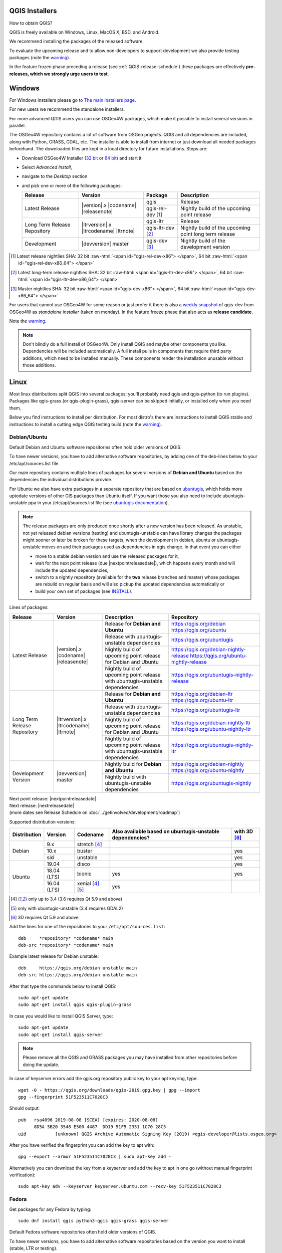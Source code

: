 .. role:: raw-html(raw)
   :format: html

.. _QGIS-download:

QGIS Installers
===============

How to obtain QGIS?

QGIS is freely available on Windows, Linux, MacOS X, BSD, and Android.

We recommend installing the packages of the released software.

To evaluate the upcoming release and to allow non-developers to support
development we also provide testing packages (note the
warning_).

In the feature frozen phase preceding a release (see
:ref:`QGIS-release-schedule`) these packages are effectively **pre-releases,
which we strongly urge users to test**.

.. _QGIS-windows-testing:

Windows
=======

For Windows installers please go to
`The main installers page <./download.html>`_.

For new users we recommend the standalone installers.

For more advanced QGIS users you can use OSGeo4W packages, which make it
possible to install several versions in parallel.

The OSGeo4W repository contains a lot of software from OSGeo projects.
QGIS and all dependencies are included, along with Python, GRASS, GDAL, etc.
The installer is able to install from internet or just download all needed
packages beforehand.
The downloaded files are kept in a local directory for future installations.
Steps are:

- Download OSGeo4W Installer (`32 bit <https://download.osgeo.org/osgeo4w/osgeo4w-setup-x86.exe>`_ or
  `64 bit <https://download.osgeo.org/osgeo4w/osgeo4w-setup-x86_64.exe>`_) and start it
- Select *Advanced Install*,
- navigate to the *Desktop* section
- and pick one or more of the following packages:

  +-------------------+------------------------------+-------------------+-------------------------------------------------------+
  | Release           | Version                      | Package           | Description                                           |
  +===================+==============================+===================+=======================================================+
  | Latest Release    | |version|.x |codename|       | qgis              | Release                                               |
  |                   | |releasenote|                +-------------------+-------------------------------------------------------+
  |                   |                              | qgis-rel-dev [1]_ | Nightly build of the upcoming point release           |
  +-------------------+------------------------------+-------------------+-------------------------------------------------------+
  | Long Term Release | |ltrversion|.x |ltrcodename| | qgis-ltr          | Release                                               |
  | Repository        | |ltrnote|                    +-------------------+-------------------------------------------------------+
  |                   |                              | qgis-ltr-dev [2]_ | Nightly build of the upcoming point long term release |
  +-------------------+------------------------------+-------------------+-------------------------------------------------------+
  | Development       | |devversion| master          | qgis-dev [3]_     | Nightly build of the development version              |
  +-------------------+------------------------------+-------------------+-------------------------------------------------------+

.. [1] Latest release nightlies SHA: 32 bit :raw-html:`<span id="qgis-rel-dev-x86"> </span>`, 64 bit :raw-html:`<span id="qgis-rel-dev-x86_64"> </span>`
.. [2] Latest long-term release nightlies SHA: 32 bit :raw-html:`<span id="qgis-ltr-dev-x86"> </span>`, 64 bit :raw-html:`<span id="qgis-ltr-dev-x86_64"> </span>`
.. [3] Master nightlies SHA: 32 bit :raw-html:`<span id="qgis-dev-x86"> </span>`, 64 bit :raw-html:`<span id="qgis-dev-x86_64"> </span>`

.. _QGIS-windows-weekly:

For users that cannot use OSGeo4W for some reason or just prefer it there is
also a `weekly snapshot <https://qgis.org/downloads/weekly/?C=M;O=D>`_ of
qgis-dev from OSGeo4W as *standalone installer* (taken on monday).  In the
feature freeze phase that also acts as **release candidate**.

Note the warning_.

.. note:: Don't blindly do a full install of OSGeo4W. Only install QGIS and
   maybe other components you like.  Dependencies will be included
   automatically.  A full install pulls in components that require third party
   additions, which need to be installed manually.  These components render the
   installation unusable without those additions.

Linux
=====

Most linux distributions split QGIS into several packages; you'll probably
need qgis and qgis-python (to run plugins).
Packages like qgis-grass (or qgis-plugin-grass), qgis-server can be
skipped initially, or installed only when you need them.

Below you find instructions to install per distribution.  For most distro's
there are instructions to install QGIS stable and instructions to install a
cutting edge QGIS testing build (note the warning_).


Debian/Ubuntu
-------------

Default Debian and Ubuntu software repositories often hold older versions of
QGIS.

To have newer versions, you have to add alternative software repositories, by
adding one of the deb-lines below to your /etc/apt/sources.list file.

Our main repository contains multiple lines of packages for several versions of
**Debian and Ubuntu** based on the dependencies the individual distributions
provide.

For Ubuntu we also have extra packages in a separate repository that are based
on `ubuntugis <https://launchpad.net/~ubuntugis>`_, which holds more uptodate
versions of other GIS packages than Ubuntu itself. If you want those you also
need to include ubuntugis-unstable ppa in your /etc/apt/sources.list file (see
`ubuntugis documentation
<https://trac.osgeo.org/ubuntugis/wiki/UbuntuGISRepository>`_).


.. note:: The release packages are only produced once shortly after a new
   version has been released.  As unstable, not yet released debian versions
   (testing) and ubuntugis-unstable can have library changes the packages might sooner
   or later be broken for these targets, when the development in debian, ubuntu
   or ubuntugis-unstable moves on and their packages used as dependencies in qgis
   change.  In that event you can either

   - move to a stable debian version and use the released packages for it,
   - wait for the next point release (due |nextpointreleasedate|), which
     happens every month and will include the updated dependencies,
   - switch to a nightly repository (available for the **two** release
     branches and master) whose packages are rebuild on regular basis and will also
     pickup the updated dependencies automatically or
   - build your own set of packages (see INSTALL_).

.. _INSTALL: https://htmlpreview.github.io/?https://github.com/qgis/QGIS/blob/master/doc/INSTALL.html#toc11

.. _QGIS-debian-testing:

Lines of packages:

+-----------------------+--------------------------------+----------------------------------+------------------------------------------------+
| Release               | Version                        | Description                      | Repository                                     |
+=======================+================================+==================================+================================================+
| Latest Release        | |version|.x |codename|         | Release for                      | https://qgis.org/debian                        |
|                       | |releasenote|                  | **Debian and Ubuntu**            | https://qgis.org/ubuntu                        |
|                       |                                +----------------------------------+------------------------------------------------+
|                       |                                | Release with                     | https://qgis.org/ubuntugis                     |
|                       |                                | ubuntugis-unstable dependencies  |                                                |
|                       |                                +----------------------------------+------------------------------------------------+
|                       |                                | Nightly build of                 | https://qgis.org/debian-nightly-release        |
|                       |                                | upcoming point release           | https://qgis.org/ubuntu-nightly-release        |
|                       |                                | for Debian and Ubuntu            |                                                |
|                       |                                +----------------------------------+------------------------------------------------+
|                       |                                | Nightly build of                 | https://qgis.org/ubuntugis-nightly-release     |
|                       |                                | upcoming point                   |                                                |
|                       |                                | release with                     |                                                |
|                       |                                | ubuntugis-unstable dependencies  |                                                |
+-----------------------+--------------------------------+----------------------------------+------------------------------------------------+
| Long Term Release     | |ltrversion|.x |ltrcodename|   | Release for                      | https://qgis.org/debian-ltr                    |
| Repository            | |ltrnote|                      | **Debian and Ubuntu**            | https://qgis.org/ubuntu-ltr                    |
|                       |                                +----------------------------------+------------------------------------------------+
|                       |                                | Release with                     | https://qgis.org/ubuntugis-ltr                 |
|                       |                                | ubuntugis-unstable dependencies  |                                                |
|                       |                                +----------------------------------+------------------------------------------------+
|                       |                                | Nightly build of                 | https://qgis.org/debian-nightly-ltr            |
|                       |                                | upcoming point release           | https://qgis.org/ubuntu-nightly-ltr            |
|                       |                                | for Debian and Ubuntu            |                                                |
|                       |                                +----------------------------------+------------------------------------------------+
|                       |                                | Nightly build of                 | https://qgis.org/ubuntugis-nightly-ltr         |
|                       |                                | upcoming point                   |                                                |
|                       |                                | release with                     |                                                |
|                       |                                | ubuntugis-unstable dependencies  |                                                |
+-----------------------+--------------------------------+----------------------------------+------------------------------------------------+
| Development Version   | |devversion| master            | Nightly build for                | https://qgis.org/debian-nightly                |
|                       |                                | **Debian and Ubuntu**            | https://qgis.org/ubuntu-nightly                |
|                       |                                +----------------------------------+------------------------------------------------+
|                       |                                | Nightly build with               | https://qgis.org/ubuntugis-nightly             |
|                       |                                | ubuntugis-unstable dependencies  |                                                |
+-----------------------+--------------------------------+----------------------------------+------------------------------------------------+

| Next point release: |nextpointreleasedate|
| Next release: |nextreleasedate|
| (more dates see Release Schedule on :doc:`../getinvolved/development/roadmap`)


Supported distribution versions:

+---------------+-------------+-------------------+-----------------------+-------+
| Distribution  | Version     | Codename          | Also available based  | with  |
|               |             |                   | on ubuntugis-unstable | 3D    |
|               |             |                   | dependencies?         | [6]_  |
+===============+=============+===================+=======================+=======+
| Debian        | 9.x         | stretch [4]_      |                       |       |
|               +-------------+-------------------+-----------------------+-------+
|               | 10.x        | buster            |                       | yes   |
|               +-------------+-------------------+-----------------------+-------+
|               | sid         | unstable          |                       | yes   |
+---------------+-------------+-------------------+-----------------------+-------+
| Ubuntu        | 19.04       | disco             |                       | yes   |
|               +-------------+-------------------+-----------------------+-------+
|               | 18.04 (LTS) | bionic            | yes                   | yes   |
|               +-------------+-------------------+-----------------------+-------+
|               | 16.04 (LTS) | xenial [4]_ [5]_  | yes                   |       |
+---------------+-------------+-------------------+-----------------------+-------+

.. [4] only up to 3.4 (3.6 requires Qt 5.9 and above)
.. [5] only with ubuntugis-unstable (3.4 requires GDAL2)
.. [6] 3D requires Qt 5.9 and above

Add the lines for one of the repositories to your ``/etc/apt/sources.list``::

 deb     *repository* *codename* main
 deb-src *repository* *codename* main

Example latest release for Debian unstable::

 deb     https://qgis.org/debian unstable main
 deb-src https://qgis.org/debian unstable main

After that type the commands below to install QGIS::

 sudo apt-get update
 sudo apt-get install qgis qgis-plugin-grass

In case you would like to install QGIS Server, type::

 sudo apt-get update
 sudo apt-get install qgis-server

.. note:: Please remove all the QGIS and GRASS packages you may have
   installed from other repositories before doing the update.

In case of keyserver errors add the qgis.org repository public key to
your apt keyring, type::

 wget -O - https://qgis.org/downloads/qgis-2019.gpg.key | gpg --import
 gpg --fingerprint 51F523511C7028C3

Should output::

 pub   rsa4096 2019-08-08 [SCEA] [expires: 2020-08-08]
       8D5A 5B20 3548 E500 4487  DD19 51F5 2351 1C70 28C3
 uid           [unknown] QGIS Archive Automatic Signing Key (2019) <qgis-developer@lists.osgeo.org>

After you have verified the fingerprint you can add the key to apt with::

 gpg --export --armor 51F523511C7028C3 | sudo apt-key add -

Alternatively you can download the key from a keyserver and add the key to apt
in one go (without manual fingerprint verification)::
        
 sudo apt-key adv --keyserver keyserver.ubuntu.com --recv-key 51F523511C7028C3


Fedora
------

Get packages for any Fedora by typing::

 sudo dnf install qgis python3-qgis qgis-grass qgis-server

Default Fedora software repositories often hold older versions of
QGIS.

To have newer versions, you have to add alternative software repositories
based on the version you want to install (stable, LTR or testing).

QGIS stable
...........

Enable the repository::

 sudo dnf copr enable dani/qgis

After that type the commands below to install QGIS::

 sudo dnf install qgis python3-qgis qgis-grass

In case you would like to install QGIS Server (note that it's not a common practice
to install both client and server applications on the same machine), type::

 sudo dnf install qgis-server python3-qgis

This repository also provides a copy of SAGA 2.3.1 compatible with Processing.
It can be installed with the following commands::

 sudo dnf install saga

+---------------+-------------+--------------+--------------+-------+
| Distribution  | Version     | QGIS         | GRASS GIS    | with  |
|               |             | version      | version      | 3D    |
|               |             |              |              |       |
+===============+=============+==============+==============+=======+
| Fedora        | 28          | 3.8          | 7.4          | yes   |
|               +-------------+--------------+--------------+-------+
|               | 29          | 3.8          | 7.4          | yes   |
|               +-------------+--------------+--------------+-------+
|               | 30          | 3.8          | 7.6          | yes   |
+---------------+-------------+--------------+--------------+-------+

More information are available at https://copr.fedorainfracloud.org/coprs/dani/qgis/

QGIS LTR (Long Term Release)
............................

Enable the repository::

 sudo dnf copr enable dani/qgis-ltr

After that type the commands below to install QGIS::

 sudo dnf install qgis python3-qgis qgis-grass

In case you would like to install QGIS Server (note that it's not a common practice
to install both client and server applications on the same machine), type::

 sudo dnf install qgis-server python3-qgis

This repository also provides a copy of SAGA 2.3.1 compatible with Processing.
It can be installed with the following commands::

 sudo dnf install saga

+---------------+-------------+--------------+--------------+-------+
| Distribution  | Version     | QGIS         | GRASS GIS    | with  |
|               |             | version      | version      | 3D    |
|               |             |              |              |       |
+===============+=============+==============+==============+=======+
| Fedora        | 28          | 3.4          | 7.4          | yes   |
|               +-------------+--------------+--------------+-------+
|               | 29          | 3.4          | 7.4          | yes   |
|               +-------------+--------------+--------------+-------+
|               | 30          | 3.4          | 7.6          | yes   |
+---------------+-------------+--------------+--------------+-------+

More information are available at https://copr.fedorainfracloud.org/coprs/dani/qgis-ltr/

QGIS testing
............

Enable the repository::

 sudo dnf copr enable dani/qgis-testing

After that type the commands below to install QGIS::

 sudo dnf install qgis python3-qgis qgis-grass

In case you would like to install QGIS Server (note that it's not a common practice
to install both client and server applications on the same machine), type::

 sudo dnf install qgis-server python3-qgis

+---------------+-------------+--------------+--------------+-------+
| Distribution  | Version     | QGIS         | GRASS GIS    | with  |
|               |             | version      | version      | 3D    |
|               |             |              |              |       |
+===============+=============+==============+==============+=======+
| Fedora        | 28          | 3.9          | 7.4          | yes   |
|               +-------------+--------------+--------------+-------+
|               | 29          | 3.9          | 7.4          | yes   |
|               +-------------+--------------+--------------+-------+
|               | 30          | 3.9          | 7.6          | yes   |
|               +-------------+--------------+--------------+-------+
|               | rawhide     | 3.9          | 7.6          | yes   |
+---------------+-------------+--------------+--------------+-------+

Testing builds are updated on a weekly basis.
More information are available at https://copr.fedorainfracloud.org/coprs/dani/qgis-testing/

RHEL, CentOS, Scientific Linux
------------------------------

QGIS 1.8
........

Try the ELGIS repository: http://elgis.argeo.org/

.. note:: ELGIS requires the EPEL repo enabled, see
   http://wiki.osgeo.org/wiki/Enterprise_Linux_GIS#Note_about_Fedora.2C_ELGIS_and_EPEL

openSUSE
--------

QGIS stable
...........

Latest stable openSUSE package called qgis is available for 13.1, 13.2, 
Leap_42.1, Leap_42.2 and Tumbleweed (32 and 64bit).  Add the following 
repository to your installation manager, where <VERSION> is for example 'openSUSE_Tumbleweed'.
::

 https://download.opensuse.org/repositories/Application:/Geo/<VERSION>/

All packages include GRASS and Python support.

QGIS LTR (Long Term Release)
............................

Long Term Release package for openSUSE called qgis-ltr is available for 13.1, 
13.2, Leap_42.1, Leap_42.2 and Tumbleweed (32 and 64bit). Add the following 
repository to your installation manager, where <VERSION> is for example 'openSUSE_Tumbleweed'.
::

 https://download.opensuse.org/repositories/Application:/Geo/<VERSION>/

All packages include GRASS and Python support.

QGIS testing
............

A regularly updated development package from qgis master called qgis-master
is available for 13.1, 13.2, Leap_42.1, Leap_42.2 and Tumbleweed (32 and 64bit). 
Add the following repository to your installation manager, 
where <VERSION> is for example 'openSUSE_Tumbleweed'.
::

  https://download.opensuse.org/repositories/Application:/Geo/<VERSION>/

All packages include GRASS and Python support.

Mandriva
--------

QGIS stable
...........

Current::

 urpmi qgis-python qgis-grass

Slackware
---------

QGIS stable
...........

Packages on http://qgis.gotslack.org

ArchLinux
---------

QGIS stable
...........

Archlinux is available in official repository : https://www.archlinux.org/packages/community/x86_64/qgis/

Install with :

pacman -S qgis


QGIS LTR
...........

Qgis Long Term Release is available in AUR (Arch User Repository).

Install with yaourt or other package manager which support AUR :

yaourt -S qgis-ltr

For bugs and other behaviour, read comments here : https://aur.archlinux.org/packages/qgis-ltr/


QGIS testing
............

Qgis testing is available in AUR (Arch User Repository).

Install with yaourt or other package manager which support AUR :

yaourt -S qgis-git

For bugs and other behaviour, read comments here : https://aur.archlinux.org/packages/qgis-git


Mac OS X / macOS
================

Official All-in-one, signed installers for for macOS High Sierra (10.13) and newer can be downloaded from the `QGIS download page <https://qgis.org/en/site/forusers/download.html>`_.

Alternative builds supporting macOS 10.11 El Capitan and later are available from `kyngchaos.com <https://www.kyngchaos.com/software/qgis/>`_

QGIS nightly release
--------------------
A nightly updated standalone installer from QGIS master can be downloaded from the `QGIS-Mac_packager <https://github.com/qgis/QGIS-Mac-Packager>`_ Github project.

Old releases
------------
Previous releases of the official installer can be downloaded from https://qgis.org/downloads/macOS/.

Previous releases of the kyngchaos installer can be downloaded from https://www.kyngchaos.com/software/archive/. The oldest installers support macOS 10.4 Tiger.

FreeBSD
=======

QGIS stable
-----------

To install QGIS from binary packages type
::

 pkg install qgis

Or to customize compilation options, you can build it from FreeBSD ports
::

 cd /usr/ports/graphics/qgis
 make install clean



QGIS LTR
-----------

To install QGIS from binary packages type
::

 pkg install qgis-ltr

Or to customize compilation options, you can build it from FreeBSD ports
::

 cd /usr/ports/graphics/qgis-ltr
 make install clean



Flatpak
=======

There is an *experimental* QGIS flatpak for QGIS Stable available.

For general Linux Flatpak install notes, see https://flatpak.org/setup/

QGIS on Flathub: https://flathub.org/apps/details/org.qgis.qgis

To install::

 flatpak install --from  https://flathub.org/repo/appstream/org.qgis.qgis.flatpakref

Then to run::

 flatpak run org.qgis.qgis

To update your flatpak QGIS::

 flatpak update

Flathub files: https://github.com/flathub/org.qgis.qgis


Android
=======

There is an experimental version available on google play store.

https://play.google.com/store/apps/details?id=org.qgis.qgis

.. warning::
   There is currently no support for Android 5. Best support is given for
   Android 4.3 and 4.4.x.
   This is a direct port of the QGIS desktop application. It is only slightly
   optimized for touch devices and therefore needs to be carefully evaluated
   for its suitability in day-to-day use. There are other apps available which
   are designed and optimized specifically for touch devices.


QGIS Testing warning
====================

.. _warning:

.. warning::
   QGIS testing packages are provided for some platforms in
   addition to the QGIS stable version.
   QGIS testing contains unreleased software that is currently being worked
   on.
   They are only provided for testing purposes to early adopters
   to check if bugs have been resolved and that no new bugs have been
   introduced.  Although we carefully try to avoid breakages, it may at any
   given time not work, or may do bad things to your data.
   Take care. You have been warned!

Installing from Source
======================

Refer to the `INSTALL guide <http://htmlpreview.github.io/?https://raw.github.com/qgis/QGIS/master/doc/INSTALL.html>`_ on how to build and install QGIS from source for the different platforms.
